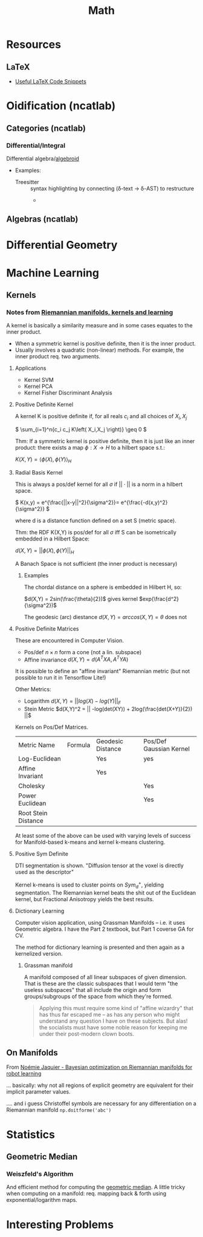 :PROPERTIES:
:ID:       a24b12f8-b3e3-4f66-9a5c-f29b715e1506
:END:
#+TITLE: Math


* Resources

** LaTeX

+ [[https://am121.seas.harvard.edu/site/wp-content/uploads/2014/08/latex_snippets.pdf][Useful LaTeX Code Snippets]]


* Oidification (ncatlab)

** Categories (ncatlab)

*** Differential/Integral

Differential algebra/[[https://ncatlab.org/nlab/show/differential+algebroid][algebroid]]

+ Examples:
  + Treesitter :: syntax highlighting by connecting (δ-text -> δ-AST) to restructure
    +

** Algebras (ncatlab)


* Differential Geometry




* Machine Learning

** Kernels

*** Notes from [[https://www.youtube.com/watch?v=MtZV82LCNHc&t=2105s&pp=ygUpUmllbWFubmlhbiBtYW5pZm9sZHMsIGtlcm5lbHMgYW5kIGxlYXJuaW4%3D][Riemannian manifolds, kernels and learning]]

A kernel is basically a similarity measure and in some cases equates to the
inner product.

+ When a symmetric kernel is positive definite, then it is the inner product.
+ Usually involves a quadratic (non-linear) methods. For example, the inner
  product req. two arguments.

**** Applications

+ Kernel SVM
+ Kernel PCA
+ Kernel Fisher Discriminant Analysis

**** Positive Definite Kernel

A kernel K is positive definite if, for all reals $c_i$ and all choices of $X_i,X_j$

\(
\sum_{i=1}^n{c_i c_j K\left( X_i,X_j \right)} \geq 0
\)

Thm: If a symmetric kernel is positive definite, then it is just like an inner
product: there exists a map \(\phi : X \rightarrow H\) to a hilbert space s.t.:

\(
K\left(X,Y\right) = \langle \phi(X) , \phi(Y)\rangle_H
\)

**** Radial Basis Kernel

This is always a pos/def kernel for all $\sigma$ if $||\cdot{}||$ is a norm in a
hilbert space.

\(
K(x,y) = e^{\frac{||x-y||^2}{\sigma^2}}= e^{\frac{-d(x,y)^2}{\sigma^2}}
\)

where d is a distance function defined on a set S (metric space).

Thm: the RDF K(X,Y) is pos/def for all $\sigma$ iff S can be isometrically
embedded in a Hilbert Space:

\(d(X,Y) = ||\phi(X),\phi(Y)||_H\)

A Banach Space is not sufficient (the inner product is necessary)

***** Examples

The chordal distance on a sphere is embedded in Hilbert H, so:

\(d(X,Y) = 2sin(\frac{\theta}{2})\) gives kernel \(exp(\frac{d^2}{\sigma^2})\)

The geodesic (arc) diestance \(d(X,Y) = arccos(X,Y) = \theta\) does not

**** Positive Definite Matrices

These are encountered in Computer Vision.

+ Pos/def $n \times n$ form a cone (not a lin. subspace)
+ Affine invariance \(d(X,Y) = d(A^{T}XA,A^{T}YA)\)

It is possible to define an "affine invariant" Riemannian metric (but not
possible to run it in Tensorflow Lite!)

Other Metrics:

+ Logarithm  \(d(X,Y) = || log(X) - log(Y)||_F\)
+ Stein Metric   \(d(X,Y)^2 = || -log(det(XY)) + 2log(\frac{det(X+Y)}{2})  ||\)

Kernels on Pos/Def Matrices.

| Metric Name         | Formula | Geodesic Distance | Pos/Def Gaussian Kernel |
| Log-Euclidean       |         | Yes               | yes                     |
| Affine Invariant    |         | Yes               |                         |
| Cholesky            |         |                   | Yes                     |
| Power Euclidean     |         |                   | Yes                     |
| Root Stein Distance |         |                   |                         |

At least some of the above can be used with varying levels of success for
Manifold-based k-means and kernel k-means clustering.

**** Positive Sym Definite

DTI segmentation is shown. "Diffusion tensor at the voxel is directly used as
the descriptor"

Kernel k-means is used to cluster points on $Sym^{+}_d$, yielding
segmentation. The Riemannian kernel beats the shit out of the Euclidean kernel,
but Fractional Anisotropy yields the best results.

**** Dictionary Learning

Computer vision application, using Grassman Manifolds -- i.e. it uses
Geometric algebra. I have the Part 2 textbook, but Part 1 coverse GA for CV.

The method for dictionary learning is presented and then again as a kernelized
version.

***** Grassman manifold

A manifold composed of all linear subspaces of given dimension. That is these
are the classic subspaces that I would term "the useless subspaces" that all
include the origin and form groups/subgroups of the space from which they're
formed.

#+begin_quote
Applying this must require some kind of "affine wizardry" that has thus far
escaped me -- as has any person who might understand any question I have on
these subjects. But alas! the socialists must have some noble reason for
keeping me under their post-modern clown boots.
#+end_quote

** On Manifolds

From [[https://www.youtube.com/watch?v=ELo2xBRxzCM&t=1906s][Noémie Jaquier - Bayesian optimization on Riemannian manifolds for robot learning]]

... basically: why not all regions of explicit geometry are equivalent for their
implicit parameter values.



.... and i guess Christoffel symbols are necessary for any differentiation on a
Riemannian manifold =np.doitforme('abc')=

* Statistics

** Geometric Median

*** Weiszfeld's Algorithm

And efficient method for computing the [[https://en.wikipedia.org/wiki/Geometric_median#Computation][geometric median]]. A little tricky when
computing on a manifold: req. mapping back & forth using exponential/logarithm
maps.

* Interesting Problems
